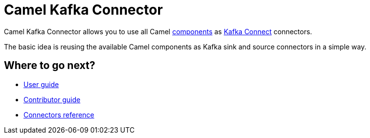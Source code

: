 [[WhatIsIt-WhatIsIt]]
= Camel Kafka Connector

Camel Kafka Connector allows you to use all Camel xref:components::index.adoc[components] as http://kafka.apache.org/documentation/#connect[Kafka Connect] connectors.

The basic idea is reusing the available Camel components as Kafka sink and source connectors in a simple way.

== Where to go next?

* xref:user-guide/index.adoc[User guide]
* xref:contributor-guide/index.adoc[Contributor guide]
* xref:reference/index.adoc[Connectors reference]
